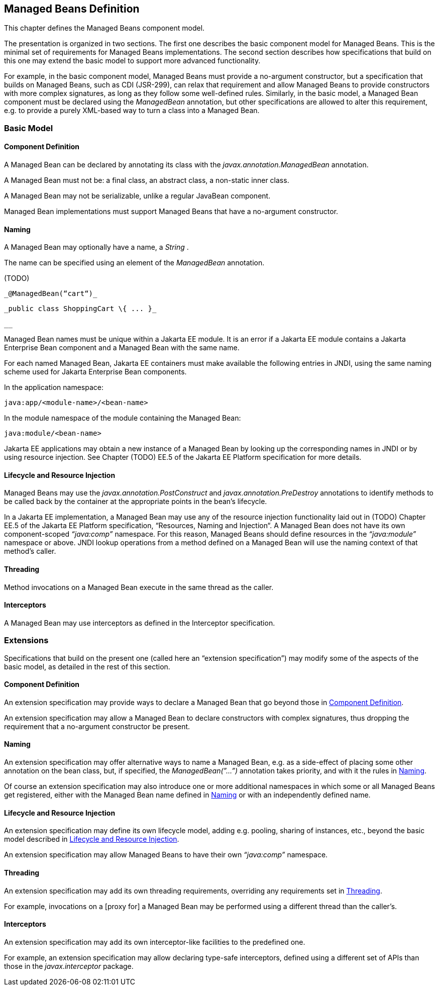 == Managed Beans Definition

This chapter defines the Managed Beans
component model.

The presentation is organized in two sections.
The first one describes the basic component model for Managed Beans.
This is the minimal set of requirements for Managed Beans
implementations. The second section describes how specifications that
build on this one may extend the basic model to support more advanced
functionality.

For example, in the basic component model,
Managed Beans must provide a no-argument constructor, but a
specification that builds on Managed Beans, such as CDI (JSR-299), can
relax that requirement and allow Managed Beans to provide constructors
with more complex signatures, as long as they follow some well-defined
rules. Similarly, in the basic model, a Managed Bean component must be
declared using the _ManagedBean_ annotation, but other specifications
are allowed to alter this requirement, e.g. to provide a purely
XML-based way to turn a class into a Managed Bean.

=== Basic Model

[[a24]]
==== Component Definition

A Managed Bean can be declared by annotating
its class with the _javax.annotation.ManagedBean_ annotation.

A Managed Bean must not be: a final class, an
abstract class, a non-static inner class.

A Managed Bean may not be serializable, unlike
a regular JavaBean component.

Managed Bean implementations must support
Managed Beans that have a no-argument constructor.

[[a29]]
==== Naming

A Managed Bean may optionally have a name, a
_String_ .

The name can be specified using an element of
the _ManagedBean_ annotation.

(TODO)

 _@ManagedBean(“cart“)_

 _public class ShoppingCart \{ ... }_

 __

Managed Bean names must be unique within a Jakarta
EE module. It is an error if a Jakarta EE module contains a Jakarta Enterprise Bean component
and a Managed Bean with the same name.

For each named Managed Bean, Jakarta EE containers
must make available the following entries in JNDI, using the same naming
scheme used for Jakarta Enterprise Bean components.



In the application namespace:

 java:app/<module-name>/<bean-name>



In the module namespace of the module
containing the Managed Bean:

 java:module/<bean-name>



Jakarta EE applications may obtain a new instance
of a Managed Bean by looking up the corresponding names in JNDI or by
using resource injection. See Chapter (TODO) EE.5 of the Jakarta EE Platform
specification for more details.


[[a47]]
==== Lifecycle and Resource Injection

Managed Beans may use the
_javax.annotation.PostConstruct_ and _javax.annotation.PreDestroy_
annotations to identify methods to be called back by the container at
the appropriate points in the bean’s lifecycle.

In a Jakarta EE implementation, a Managed Bean may
use any of the resource injection functionality laid out in (TODO) Chapter EE.5
of the Jakarta EE Platform specification, “Resources, Naming and
Injection“. A Managed Bean does not have its own component-scoped
_“java:comp”_ namespace. For this reason, Managed Beans should define
resources in the _“java:module”_ namespace or above. JNDI lookup
operations from a method defined on a Managed Bean will use the naming
context of that method’s caller.

[[a50]]
==== Threading

Method invocations on a Managed Bean execute in
the same thread as the caller.

==== Interceptors

A Managed Bean may use interceptors as defined
in the Interceptor specification.

=== Extensions

Specifications that build on the present one
(called here an “extension specification”) may modify some of the
aspects of the basic model, as detailed in the rest of this section.

==== Component Definition

An extension specification may provide ways to
declare a Managed Bean that go beyond those in
<<a24, Component Definition>>.

An extension specification may allow a Managed
Bean to declare constructors with complex signatures, thus dropping the
requirement that a no-argument constructor be present.

==== Naming

An extension specification may offer
alternative ways to name a Managed Bean, e.g. as a side-effect of
placing some other annotation on the bean class, but, if specified, the
_ManagedBean(”...”)_ annotation takes priority, and with it the rules in
<<a29, Naming>>.

Of course an extension specification may also
introduce one or more additional namespaces in which some or all Managed
Beans get registered, either with the Managed Bean name defined in
<<a29, Naming>> or with an
independently defined name.

==== Lifecycle and Resource Injection

An extension specification may define its own
lifecycle model, adding e.g. pooling, sharing of instances, etc., beyond
the basic model described in <<a47, Lifecycle and Resource Injection>>.

An extension specification may allow Managed
Beans to have their own _“java:comp”_ namespace.

==== Threading

An extension specification may add its own
threading requirements, overriding any requirements set in
<<a50, Threading>>.

For example, invocations on a [proxy for] a
Managed Bean may be performed using a different thread than the
caller’s.

==== Interceptors

An extension specification may add its own
interceptor-like facilities to the predefined one.

For example, an extension specification may
allow declaring type-safe interceptors, defined using a different set of
APIs than those in the _javax.interceptor_ package.
